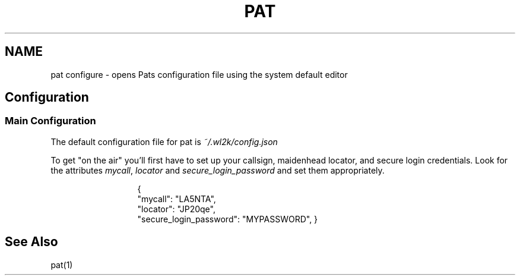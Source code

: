 .TH PAT 1 "2017-09-04" "" "Pat Configure"
.SH NAME
pat configure \- opens Pats configuration file using the system default editor
.SH Configuration
.SS Main Configuration
The default configuration file for pat is \fI~/.wl2k/config.json\fP
.sp 1
To get "on the air" you'll first have to set up your callsign, maidenhead locator, and secure login credentials. Look for the attributes \fImycall\fP, \fIlocator\fP and \fIsecure_login_password\fP and set them appropriately.
.sp 1
.in 20
{
  "mycall": "LA5NTA",
  "locator": "JP20qe",
  "secure_login_password": "MYPASSWORD",
}
.in
.SH "See Also"
pat(1)
